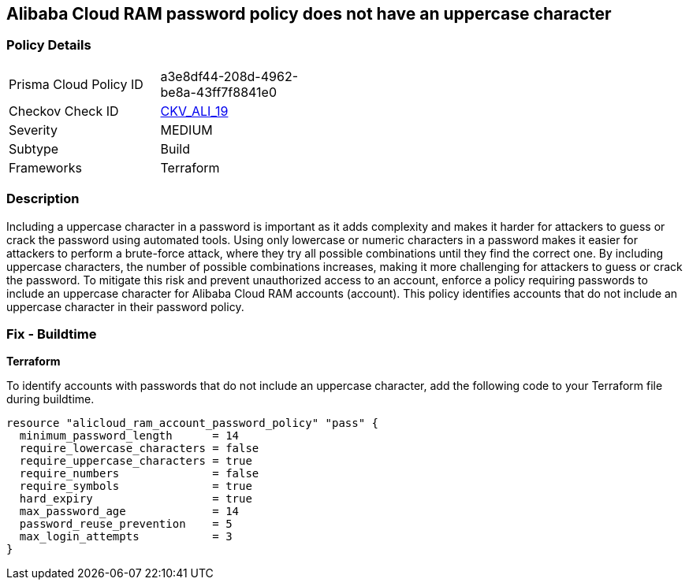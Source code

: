 == Alibaba Cloud RAM password policy does not have an uppercase character


=== Policy Details 

[width=45%]
[cols="1,1"]
|=== 
|Prisma Cloud Policy ID 
| a3e8df44-208d-4962-be8a-43ff7f8841e0

|Checkov Check ID 
| https://github.com/bridgecrewio/checkov/tree/master/checkov/terraform/checks/resource/alicloud/RAMPasswordPolicyUppcaseLetter.py[CKV_ALI_19]

|Severity
|MEDIUM

|Subtype
|Build
// , Run

|Frameworks
|Terraform

|=== 



=== Description 




Including a uppercase character in a password is important as it adds complexity and makes it harder for attackers to guess or crack the password using automated tools. Using only lowercase or numeric characters in a password makes it easier for attackers to perform a brute-force attack, where they try all possible combinations until they find the correct one. By including uppercase characters, the number of possible combinations increases, making it more challenging for attackers to guess or crack the password. To mitigate this risk and prevent unauthorized access to an account, enforce a policy requiring passwords to include an uppercase character for Alibaba Cloud RAM accounts (account). This policy identifies accounts that do not include an uppercase character in their password policy.

////
=== Fix - Runtime


Alibaba Cloud Portal



. Log in to Alibaba Cloud Portal

. Go to Resource Access Management (RAM) service

. In the left-side navigation pane, click on 'Settings'

. In the 'Security Settings' tab, In the 'Password Strength Settings' Section, Click on 'Edit Password Rule'

. In the 'Required Elements in Password' field, select 'Upper-Case Letter'

. Click on 'OK'

. Click on 'Close'
////

=== Fix - Buildtime


*Terraform* 

To identify accounts with passwords that do not include an uppercase character, add the following code to your Terraform file during buildtime.



[source,go]
----
resource "alicloud_ram_account_password_policy" "pass" {
  minimum_password_length      = 14
  require_lowercase_characters = false
  require_uppercase_characters = true
  require_numbers              = false
  require_symbols              = true
  hard_expiry                  = true
  max_password_age             = 14
  password_reuse_prevention    = 5
  max_login_attempts           = 3
}
----


